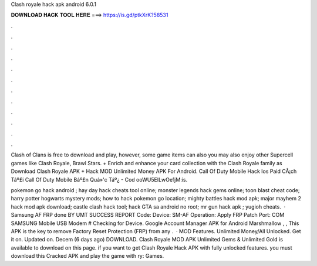 Clash royale hack apk android 6.0.1



𝐃𝐎𝐖𝐍𝐋𝐎𝐀𝐃 𝐇𝐀𝐂𝐊 𝐓𝐎𝐎𝐋 𝐇𝐄𝐑𝐄 ===> https://is.gd/ptkXrK?58531



.



.



.



.



.



.



.



.



.



.



.



.

Clash of Clans is free to download and play, however, some game items can also you may also enjoy other Supercell games like Clash Royale, Brawl Stars. + Enrich and enhance your card collection with the Clash Royale family as Download Clash Royale APK + Hack MOD Unlimited Money APK For Android.  Call Of Duty Mobile Hack Ios Paid  CÃ¡ch Táº£i Call Of Duty Mobile Báº£n Quá»'c Táº¿ - Cod ooWU5EILwOe1jM:is.

pokemon go hack android ; hay day hack cheats tool online; monster legends hack gems online; toon blast cheat code; harry potter hogwarts mystery mods; how to hack pokemon go location; mighty battles hack mod apk; major mayhem 2 hack mod apk download; castle clash hack tool; hack GTA sa android no root; mr gun hack apk ; yugioh cheats.  · Samsung AF FRP done BY UMT SUCCESS REPORT Code: Device: SM-AF Operation: Apply FRP Patch Port: COM SAMSUNG Mobile USB Modem # Checking for Device. Google Account Manager APK for Android Marshmallow , , This APK is the key to remove Factory Reset Protection (FRP) from any .  · MOD Features. Unlimited Money/All Unlocked. Get it on. Updated on. Decem (6 days ago) DOWNLOAD. Clash Royale MOD APK Unlimited Gems & Unlimited Gold is available to download on this page. if you want to get Clash Royale Hack APK with fully unlocked features. you must download this Cracked APK and play the game with ry: Games.
